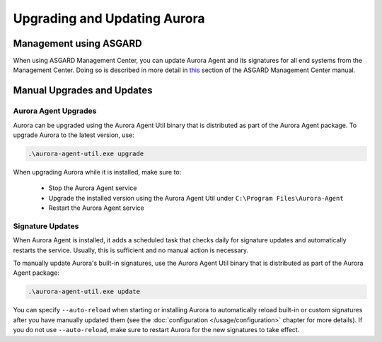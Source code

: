 Upgrading and Updating Aurora
=============================

Management using ASGARD
-----------------------

When using ASGARD Management Center, you can update Aurora Agent and its signatures for all end systems from the Management Center. 
Doing so is described in more detail in `this <https://asgard-manual.nextron-systems.com/en/latest/usage/administration.html#service-control>`_ section of the ASGARD Management Center manual.

Manual Upgrades and Updates
---------------------------

Aurora Agent Upgrades
^^^^^^^^^^^^^^^^^^^^^

Aurora can be upgraded using the Aurora Agent Util binary that is distributed as part of the Aurora Agent package.
To upgrade Aurora to the latest version, use:

.. code::

   .\aurora-agent-util.exe upgrade

When upgrading Aurora while it is installed, make sure to:

 - Stop the Aurora Agent service
 - Upgrade the installed version using the Aurora Agent Util under ``C:\Program Files\Aurora-Agent``
 - Restart the Aurora Agent service


Signature Updates
^^^^^^^^^^^^^^^^^

When Aurora Agent is installed, it adds a scheduled task that checks daily for signature updates and automatically restarts the service. Usually, this is sufficient and no manual action is necessary.

To manually update Aurora's built-in signatures, use the Aurora Agent Util binary that is distributed as part of the Aurora Agent package:

.. code::

   .\aurora-agent-util.exe update

You can specify ``--auto-reload`` when starting or installing Aurora to automatically reload built-in or custom signatures after you have manually updated them (see the :doc:`configuration </usage/configuration>` chapter for more details). If you do not use ``--auto-reload``, make sure to restart Aurora for the new signatures to take effect.
